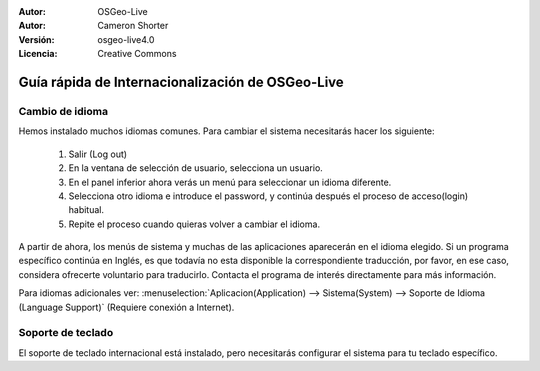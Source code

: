 
:Autor: OSGeo-Live
:Autor: Cameron Shorter
:Versión: osgeo-live4.0
:Licencia: Creative Commons

.. _osgeolive-internationalisation-quickstart:
 
*************************************************
Guía rápida de Internacionalización de OSGeo-Live 
*************************************************

Cambio de idioma
----------------

Hemos instalado muchos idiomas comunes. Para cambiar el sistema necesitarás hacer los siguiente:

   1. Salir (Log out)
   2. En la ventana de selección de usuario, selecciona un usuario.
   3. En el panel inferior ahora verás un menú para seleccionar un idioma diferente.
   4. Selecciona otro idioma e introduce el password, y continúa después el proceso de acceso(login) habitual.
   5. Repite el proceso cuando quieras volver a cambiar el idioma.

A partir de ahora, los menús de sistema y muchas de las aplicaciones aparecerán en el idioma elegido. Si un programa específico continúa en Inglés, es que todavía no esta disponible la correspondiente traducción, por favor, en ese caso, considera ofrecerte voluntario para traducirlo. Contacta el programa de interés directamente para más información.

Para idiomas adicionales ver: :menuselection:`Aplicacion(Application) --> Sistema(System) --> Soporte de Idioma (Language Support)` (Requiere conexión a Internet).

Soporte de teclado
------------------
El soporte de teclado internacional está instalado, pero necesitarás configurar el sistema para tu teclado específico. 

